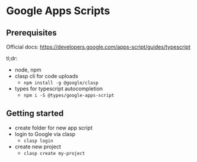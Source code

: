 * Google Apps Scripts

** Prerequisites

Official docs: https://developers.google.com/apps-script/guides/typescript

tl;dr:
- node, npm
- clasp cli for code uploads
  - ~npm install -g @google/clasp~
- types for typescript autocompletion
  - ~npm i -S @types/google-apps-script~

** Getting started
- create folder for new app script
- login to Google via clasp
  - ~clasp login~
- create new project
  - ~clasp create my-project~